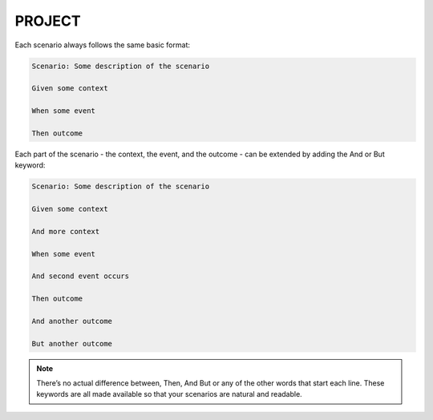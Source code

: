 PROJECT
=========

Each scenario always follows the same basic format:

.. code-block:: bash

    Scenario: Some description of the scenario

    Given some context

    When some event

    Then outcome

Each part of the scenario - the context, the event, and the outcome - can be extended by adding the And or But keyword:

.. code-block:: bash

    Scenario: Some description of the scenario

    Given some context

    And more context

    When some event

    And second event occurs

    Then outcome

    And another outcome

    But another outcome

.. note::

    There’s no actual difference between, Then, And But or any of the other words that start each line.
    These keywords are all made available so that your scenarios are natural and readable.






